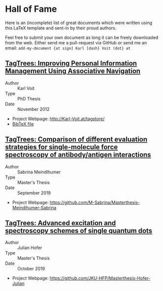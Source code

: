 
* Hall of Fame

Here is an (incomplete) list of great documents which were written
using this LaTeX template and sent-in by their proud authors.

Feel free to submit your own document as long it can be freely
downloaded from the web. Either send me a pull-request via GitHub or
send me an email: =add-my-document {at sign] Karl [dash} Voit (dot} at=

** [[http://karl-voit.at/tagstore/downloads/Voit2012b.pdf][TagTrees: Improving Personal Information Management Using Associative Navigation]]

- Author :: Karl Voit
- Type :: PhD Thesis
- Date :: November 2012

- Project Webpage: http://Karl-Voit.at/tagstore/
- [[http://karl-voit.at/tagstore/downloads/Voit2012b.bib][BibTeX file]]

** [[https://github.com/M-Sabrina/Masterthesis-Meindlhumer-Sabrina/blob/master/Masterthesis_Meindlhumer.pdf][TagTrees: Comparison of different evaluation strategies for single-molecule force spectroscopy of antibody/antigen interactions]]

- Author :: Sabrina Meindlhumer
- Type :: Master's Thesis
- Date :: September 2019

- Project Webpage: https://github.com/M-Sabrina/Masterthesis-Meindlhumer-Sabrina

** [[https://github.com/JKU-HFP/Masterthesis-Hofer-Julian/blob/master/masterthesis.pdf][TagTrees: Advanced excitation and spectroscopy schemes of single quantum dots]]


- Author :: Julian Hofer
- Type :: Master's Thesis
- Date :: October 2019

- Project Webpage: https://github.com/JKU-HFP/Masterthesis-Hofer-Julian



 # TEMPLATE:
 # Links with descriptions are written with two opening square brackets followed
 # by the URL, one closing square bracket, one opening square bracket, the link
 # text, and two closing square brackets. Links without descriptions are
 # recognized without using any special markup.
 #
 # ** THE TITLE OF YOUR DOCUMENT AND THE LINK TO THE PDF FILE
 #
 # - Author :: FIRSTNAME LASTNAME
 # - Type :: Report | Bachelor Thesis | Master Thesis | PhD Thesis | Book | ...
 # - Date :: MONTH AND YEAR OF FINALIZATION
 #
 # - Project Webpage: URL
 # - [[http://karl-voit.at/tagstore/downloads/Voit2012b.bib][BibTeX file]] (WITH LINK)
 # - WHATEVER PLEASES YOUR AUDIENCE

